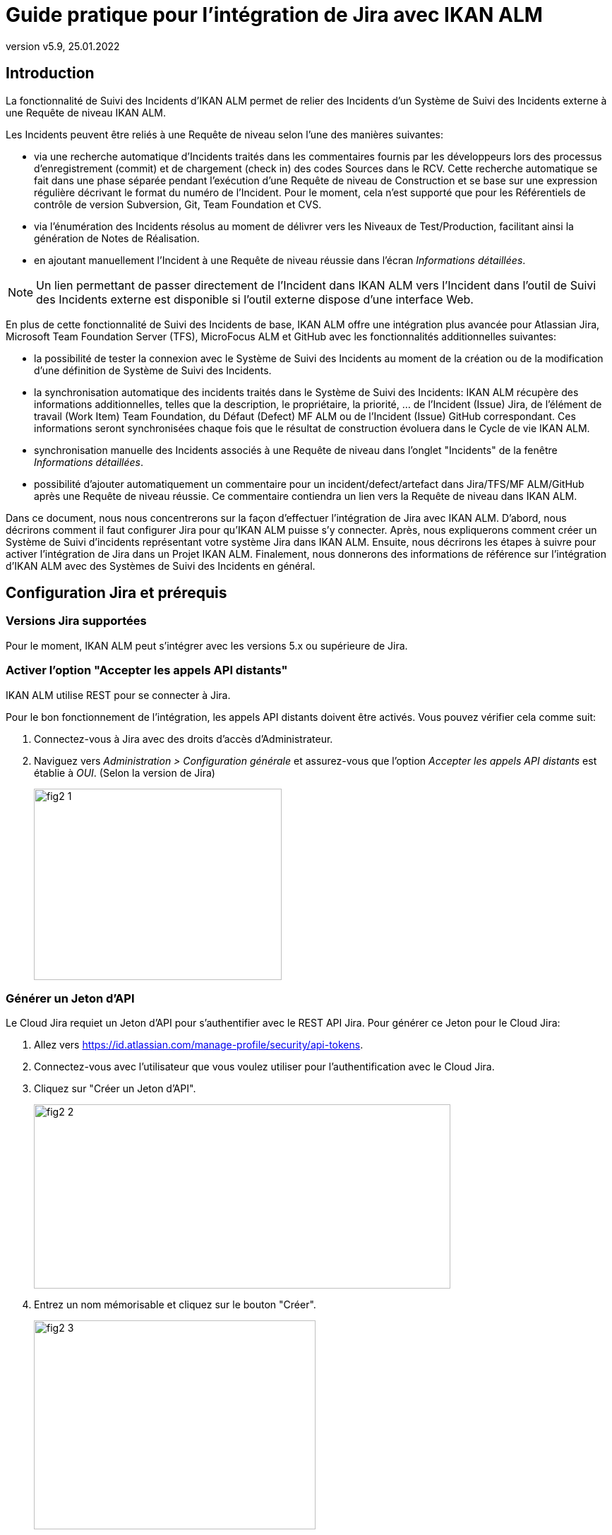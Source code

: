 // The imagesdir attribute is only needed to display images during offline editing. Antora neglects the attribute.
:imagesdir: ../images
:description: Installation de Jira Comment (Français)
:revnumber: v5.9
:revdate: 25.01.2022

= Guide pratique pour l'intégration de Jira avec IKAN ALM

[[_introduction]]
== Introduction

La fonctionnalité de Suivi des Incidents d'IKAN ALM permet de relier des Incidents d'un Système de Suivi des Incidents externe à une Requête de niveau IKAN ALM.

Les Incidents peuvent être reliés à une Requête de niveau selon l'une des manières suivantes:

* via une recherche automatique d'Incidents traités dans les commentaires fournis par les développeurs lors des processus d'enregistrement (commit) et de chargement (check in) des codes Sources dans le RCV. Cette recherche automatique se fait dans une phase séparée pendant l'exécution d'une Requête de niveau de Construction et se base sur une expression régulière décrivant le format du numéro de l'Incident. Pour le moment, cela n'est supporté que pour les Référentiels de contrôle de version Subversion, Git, Team Foundation et CVS.
* via l'énumération des Incidents résolus au moment de délivrer vers les Niveaux de Test/Production, facilitant ainsi la génération de Notes de Réalisation.
* en ajoutant manuellement l'Incident à une Requête de niveau réussie dans l'écran __Informations détaillées__.


[NOTE]
====
Un lien permettant de passer directement de l'Incident dans IKAN ALM vers l'Incident dans l'outil de Suivi des Incidents externe est disponible si l'outil externe dispose d'une interface Web.
====

En plus de cette fonctionnalité de Suivi des Incidents de base, IKAN ALM offre une intégration plus avancée pour Atlassian Jira, Microsoft Team Foundation Server (TFS), MicroFocus ALM et GitHub avec les fonctionnalités additionnelles suivantes:

* la possibilité de tester la connexion avec le Système de Suivi des Incidents au moment de la création ou de la modification d'une définition de Système de Suivi des Incidents.
* la synchronisation automatique des incidents traités dans le Système de Suivi des Incidents: IKAN ALM récupère des informations additionnelles, telles que la description, le propriétaire, la priorité, ... de l'Incident (Issue) Jira, de l'élément de travail (Work Item) Team Foundation, du Défaut (Defect) MF ALM ou de l'Incident (Issue) GitHub correspondant. Ces informations seront synchronisées chaque fois que le résultat de construction évoluera dans le Cycle de vie IKAN ALM.
* synchronisation manuelle des Incidents associés à une Requête de niveau dans l'onglet "Incidents" de la fenêtre __Informations détaillées__.
* possibilité d'ajouter automatiquement un commentaire pour un incident/defect/artefact dans Jira/TFS/MF ALM/GitHub après une Requête de niveau réussie. Ce commentaire contiendra un lien vers la Requête de niveau dans IKAN ALM.

Dans ce document, nous nous concentrerons sur la façon d'effectuer l'intégration de Jira avec IKAN ALM.
D'abord, nous décrirons comment il faut configurer Jira pour qu'IKAN ALM puisse s'y connecter.
Après, nous expliquerons comment créer un Système de Suivi d'incidents représentant votre système Jira dans IKAN ALM.
Ensuite, nous décrirons les étapes à suivre pour activer l'intégration de Jira dans un Projet IKAN ALM.
Finalement, nous donnerons des informations de référence sur l'intégration d'IKAN ALM avec des Systèmes de Suivi des Incidents en général.


[[_jira_configurationprerequisites]]
== Configuration Jira et prérequis

=== Versions Jira supportées

Pour le moment, IKAN ALM peut s'intégrer avec les versions 5.x ou supérieure de Jira.

=== Activer l'option "Accepter les appels API distants"

IKAN ALM utilise REST pour se connecter à Jira.

Pour le bon fonctionnement de l'intégration, les appels API distants doivent être activés.
Vous pouvez vérifier cela comme suit:

. Connectez-vous à Jira avec des droits d'accès d'Administrateur.
. Naviguez vers _Administration > Configuration générale_  et assurez-vous que l'option _Accepter les appels API distants_ est établie à __OUI__. (Selon la version de Jira)
+
image::fig2-1.png[,351,271] 

=== Générer un Jeton d'API

Le Cloud Jira requiet un Jeton d'API pour s'authentifier avec le REST API Jira. Pour générer ce Jeton pour le Cloud Jira:

. Allez vers https://id.atlassian.com/manage-profile/security/api-tokens.
. Connectez-vous avec l'utilisateur que vous voulez utiliser pour l'authentification avec le Cloud Jira.
. Cliquez sur "Créer un Jeton d'API".
+
image::fig2-2.png[,590,261]
. Entrez un nom mémorisable et cliquez sur le bouton "Créer".
+
image::fig2-3.png[,399,296]
. Cliquez sur l'oeil pour le lire et cliquez sur "Copier" pour copier ce Jeton dans quelque chose de sécurisé. Vous en aurez besoin plus tard.
+
image::fig2-4.png[,399,262]




=== Vérifier le contexte de Jira dans Tomcat

Dans le fichier ``JIRA_HOME/conf/server.xml``, vous pouvez spécifier le chemin de contexte de l'application Web Jira.

Par exemple: 

`<Context docBase="${catalina.home}/atlassian-jira" path="/jira" reloadable="false" useHttpOnly="true">`

Dans cet exemple, le chemin de contexte est `"/jira"`.

[NOTE]
====
Notez que ce paramètre influence les valeurs du champ "URL complet" et de la propriété "jiraRESTUrl" d'un Système de Suivi des Incidents IKAN ALM.

Par exemple, si vous spécifiez "/jira" comme chemin, la valeur du champ "URL complet" sera mise à "http(s)://<host>:<port>/jira/browse/${issueId}".
====


[[_creatissuetrackingsystem]]
== Créer un Système de Suivi des Incidents dans IKAN ALM

Dans IKAN ALM, vous devez d'abord créer le Système de Suivi des Incidents qui représente votre système Jira avant que vous ne puissiez l'assigner et l'utiliser dans un Projet IKAN ALM.

. Connectez-vous comme Administrateur IKAN ALM et sélectionnez _Administration globale > Suivi des Incidents > Créer un Système de Suivi_ des Incidents.
+
L'écran _Créer un Système de Suivi des Incidents_ s'affiche:
+
image::fig3-1.png[,609,399] 

. Complétez les champs dans le panneau __Créer un Système de Suivi des Incidents__. Les champs marqués d'un astérisque sont obligatoires.
+

[cols="1,1", frame="topbot", options="header"]
|===
| Champ
| Description

|Nom
|Le nom du Système de Suivi des Incidents, comme par exemple "Jira"

|Classe «Plugin Factory» 
|Le nom complet de la Classe Java qui peut produire des implémentations de l'extension de Système de Suivi des Incidents IKAN ALM.

Vous pouvez sélectionner une des valeurs de la liste ou saisir votre propre nom de Classe 
(<<HowTo_Jira_appendices.adoc#_mapping_a_jira_system,Associer un système Jira à un Système de Suivi des Incidents IKAN ALM>>).

Pour Jira, sélectionnez "be.ikan.scm4all.plugin.issuetracking.jira.JiraITSPluginFactory"

|Description
|Une description significative, comme par exemple "Système de Suivi des Incidents Jira sur le Serveur X"

|URL complet
|L'URL direct vers les détails d'un seul Incident.
Dans cet URL, la clé de l'Incident est représentée par la variable ${issueId}.

Cette valeur dépend des paramètres spécifiés dans votre système Jira ainsi que de la stratégie que vous utilisez pour associer un système Jira à un Système de Suivi des Incidents IKAN ALM (<<HowTo_Jira_appendices.adoc#_mapping_a_jira_system,Associer un système Jira à un Système de Suivi des Incidents IKAN ALM>>).

Voici quelques exemples de valeurs:

http(s)://<host>:<port>/jira/browse/${issueId}

http(s)://<host>:<port>/browse/${issueId}

http(s)://<host>:<port>/browse/PROJECTKEY-${issueId}

|Utilisateur
|L'Utilisateur Jira utilisé par IKAN ALM pour se connecter à Jira

|Mot de passe
|Le Mot de passe de l'utilisateur Jira utilisé par IKAN ALM pour se connecter à Jira

|Modèle de recherche de Suivi d'Incident et Modèle d'Identifiant de Suivi d'Incident
a|Ces deux champs doivent contenir une expression régulière qu'IKAN ALM utilisera pour trouver les clés d'incidents dans les messages saisis lors de l'enregistrement dans le RCV.
Le Modèle de recherche de Suivi d'Incident sert à retrouver une référence vers un Incident dans le texte enregistré.
Le Modèle d'Identifiant de Suivi d'Incident sert à retrouver l'identifiant de l'Incident (ou la clé) dans la référence de l'Incident correspondant.
En général, on ne fait pas de distinction entre les deux modèles et les deux auront la même valeur.

Quelques exemples:

* Les deux modèles sont spécifiés comme "[0-9A-Z][0-9A-Z][0-9A-Z]*-[0-9]+" (recommandé): une référence d'Incident est composée de minimum 2 lettres en majuscules ou 2 chiffres, suivis d'un tiret (-), suivi de minimum 1 chiffre. L'entièreté de cette référence forme l'identifiant (la clé) d'un Incident. Exemples de correspondances: ABC-123, AD-1, PROJECT1-1452

* Les deux modèles sont spécifiés comme "PROJKEY-[0-9]+": une référence d'Incident est composée de la chaîne de caractères "PROJKEY", suivie d'un tiret (-) et de 1 ou plusieurs chiffres. L'entièreté de cette référence forme l'identifiant (la clé) d'un Incident. Exemples de correspondances PROJKEY-1, PROJKEY-135. Comme vous pouvez le constater, le résultat ne contient que les Incidents pour le Projet Jira.

// Comment: Used backslashes for the special characters, asterisk, plus...
* AVANCÉ: Le Modèle de recherche de Suivi est spécifié comme "([0-9A-Z][0-9A-Z][0-9A-Z]\*-[0-9]\+)(,[0-9A-Z][0-9A-Z][0-9A-Z]*-[0-9]+)\*" et le Modèle d'identifiant de Suivi d'Incident est spécifié comme "[0-9A-Z][0-9A-Z][0-9A-Z]*-[0-9]+": une référence d'Incident est composée de la chaîne de caractères "Issues", suivie d'une liste d'identifiants d'Incidents séparés par une virgule. L'identifiant d'un Incident est composé de minimum 2 lettres en majuscules ou chiffres, suivis d'un tiret (-), suivi de minimum 1 chiffre. Donc, pour un message d'enregistrement suivant: "Résolution des Incidents suivants: WEB-1,WEB-2,WEB3", la référence d'Incident correspondante sera: "Issues: WEB-1,WEB-2,WEB-3" et les identifiants d'Incidents correspondants sont WEB-1, WEB-2, et WEB-3

|Ajouter des Commentaires
|Si vous établissez cette option à "Oui", IKAN ALM ajoutera un commentaire à l'Incident au moment où il est associé à une Requête de niveau IKAN ALM.
Des explications plus détaillées suivent plus loin dans ce document.
|===

. Après avoir complété les champs, cliquez sur le bouton __Créer__.
+
Vous serez réorienté vers l'écran de modification du Système de Suivi des Incidents nouvellement créé et un avertissement s'affichera en haut de la fenêtre.
+
Cet avertissement s'affiche parce l'extension du Système de Suivi des Incidents Jira requiert que la propriété suivante soit spécifiée: jiraRESTUrl.
Elle représente l'URL de l'API Jira REST et IKAN ALM en a besoin pour établir la connexion avec Jira.
+
image::fig3-3.png[,1009,337] 

. Ensuite, cliquez sur le lien image:icons/icon_createparameter.png[,15,15]  "Créer", le lien à côté de la proprièté jiraRESTUrl.

. Spécifiez la valeur de l'URL de l'API Jira REST.
+
image::fig3-4.png[,689,414] 
+
Les valeurs valides dépendent des paramètres de votre système Jira.
Elles sont étroitement liées à la valeur du champ "URL complet" du Système de Suivi des Incidents. 
+
Quelques exemples de valeurs:

* http://<host>:<port>/jira/rest
* https://<host>:<port>/rest

. Cliquez sur le bouton _Créer_ pour confirmer la création de la Propriété et fermer le dialogue.

. Le message d'alerte au sujet de la valeur manquante doit avoir disparu maintenant.
+
image::fig3-5.png[,603,523] 

. Si vous utilisez le Cloud Jira, répétez le processus ci-dessus pour créer deux nouvelles propriétés pour le Système de Suivi d'incidents: jiraUseBasicAuth défini à « true » afin d’activer l’authentification de base, ainsi que jiraBasicAuthToken défini avec le Jeton d'API généré lors de la configuration de Jira.

. Testez la connexion avec votre système Jira en cliquant sur le bouton __Vérifier la connexion__.
+
Si le test échoue, corrigez les erreurs spécifiées dans la trace de pile et refaites le test.
+
Le Système de Suivi des Incidents Jira étant défini, nous pouvons l'utiliser dans nos Projets IKAN ALM.

Pour cela, nous devons associer le Système de Suivi des Incidents à un Projet.

[[_linkissuetrackingsystem]]
== Associer un Système de Suivi des Incidents à un Projet

. Connectez-vous comme un Utilisateur IKAN ALM avec des droits d'accès d'Administrateur sur le Projet que vous voulez y associer.

. Naviguez vers _Administration des projets_ et sélectionnez le Projet approprié dans l'__Aperçu des Projets__.

. En-dessous du panneau __Infos Projet:__, cliquez sur le bouton __Modifier__.

. Dans le champ "Système de Suivi des Incidents", sélectionnez le Système de Suivi des Incidents créé à partir du menu déroulant et cliquez sur le bouton __Enregistrer__.
+
image::fig4-1.png[,599,737] 
+
Ensuite, nous devons ajouter la Phase "Suivi des Incidents" à chaque Niveau existant.
Cela est essentiel car toutes les opérations concernant le Suivi des Incidents effectuées par IKAN ALM sont exécutées pendant la Phase "Suivi des Incidents". Si un Niveau n'a pas de Phase "Suivi des Incidents", aucun Incident ne sera associé aux Requêtes de niveau de ce Niveau et aucun commentaire ne sera ajouté aux Incidents!

. Pour chaque Niveau existant dans le Projet, vous devez effectuer ce qui suit:
+

[NOTE]
====
Nous ne devons exécuter cette procédure que pour les Niveaux créés avant l'association du Projet au Système de Suivi des Incidents.
Les Niveaux créés après l'association au Système de Suivi des Incidents auront par défaut une Phase "Suivi des Incidents". 
====
+

.. Modifiez le Niveau, soit à partir de l'__Aperçu des Niveaux__, soit à partir de la fenêtre __Aperçu des Cycles de vie__.
+
image::fig4-2.png[,1009,408] 

.. Ensuite, cliquez sur le lien image:icons/edit_phases.gif[,15,15] _ Modifier les Phases_ en-dessous de l'__Aperçu des Phases__.
+
image::fig4-3.png[,710,420] 

.. Ensuite, cliquez sur le lien __Insérer une Phase__.
+
La fenêtre _Insérer une Phase_ s'affiche.
+
image::fig4-4.png[,926,631] 

.. Complétez les champs pour la nouvelle Phase.
+
Les champs suivants sont disponibles:
+

[cols="1,2", frame="topbot", options="header"]
|===
| Champ
| Description

|Phase
|Sélectionnez, à partir du panneau __Phases disponibles__, la Phase de niveau à ajouter.

|Abandon si erreur
|Dans ce champ, indiquez si la Requête de niveau doit être considérée comme étant échouée si la Phase rencontre une erreur.

|Insérer à la position
|Ce champ indique la position dans le flux de travail du Niveau à laquelle la Phase sera insérée.
La position de la Phase est également affichée dans le panneau __Aperçu des Phases__.
Une bonne pratique consiste à insérer la Phase _Suivi des Incidents_ avant la Phase __Nettoyage Copies de travail__.

|Phase suivante si erreur
|Ce champ indique la Phase suivante à exécuter si la Phase rencontre une erreur.
Il est recommandé de sélectionner la Phase __Nettoyage Copies de travail__.

|Libellé
|Dans ce champ vous pouvez saisir un libellé pour la Phase à insérer.

Si vous utilisez la même Phase plusieurs fois, il est utile d'ajouter un libellé pour donner des informations additionnelles concernant l'usage de la Phase.
|===

.. Cliquez sur le bouton _Insérer_ pour confirmer la création de la nouvelle Phase.


[[_integration]]
== Intégrer un Système de Suivi des Incidents externe 

Cette section contient des informations détaillées sur l'intégration d'IKAN ALM avec un Système de Suivi des Incidents externe.
Plus spécifiquement, elle décrit les tâches exécutées par la Phase "Suivi des Incidents" IKAN ALM qui est exécutée pendant une Requête de niveau.

=== Journal de la Phase Suivi des Incidents

Comme déjà indiqué précédemment, toutes les opérations concernant le Suivi des Incidents sont exécutées pendant la Phase "Suivi des Incidents". 
Les fichiers journaux générés lors de ces opérations peuvent être consultés dans l'Interface Utilisateur IKAN ALM, sur l'onglet "Journaux de Phase" de la page __Informations détaillées__.

image::fig5-1.png[,7,808] 

Le champ "Dernier message" contient le messages de suivi des opérations exécutées par la Phase "Suivi des Incidents".

=== Requêtes de niveau de Construction

Une Requête de niveau de Construction est une Requête de niveau d'un Niveau de Construction.
Typiquement, une Requête de niveau de Construction récupérera le dernier Code Source du RCV (Référentiel de Contrôle de Version), le construira et y ajoutera un libellé dans le RCV pour des références ultérieures.

La Phase "Suivi des Incidents" dans une Requête de niveau de Construction exécute les opérations suivantes:

* analyser les messages d'enregistrement dans le RCV et trouver les références aux Incidents,
* créer un lien entre les Incidents identifiés et la Requête de niveau,
* synchroniser les données des Incidents associés avec les informations les plus récentes dans Jira.


Tout d'abord, les messages sont récupérés à partir des enregistrements effectués depuis la dernière Requête de niveau réussie.
Dans ces messages, les identifiants (les clés) des Incidents sont cherchés en utilisant les modèles définis dans le Système de Suivi d'incidents (les champs Modèle de recherche de Suivi d'Incident et Modèle d'Identifiant de Suivi d'Incident). La reconnaissance des correspondances ne tient pas compte de la casse. 

Les doubles parmi les incidents trouvés sont retirés et ils sont associés à la Requête de niveau actuelle.

Finalement, IKAN ALM essaie de trouver la correspondance de l'Incident dans le référentiel Jira.
Si l'Incident est trouvé, la description, le statut, le propriétaire et la priorité sont récupérés à partir de Jira, et cette information est sauvegardée dans la représentation de l'Incident dans IKAN ALM.

=== Requêtes de niveau pour délivrer, re-délivrer et restaurer

Si vous créez une Requête de niveau pour un Niveau de Test ou de Production, cela signifie, en termes IKAN ALM, que vous "`délivrez`" vers un Niveau de Test ou de Production.
La "`Construction active actuelle`" d'un Niveau est la dernière Construction délivrée réussie sur ce Niveau. 

Nous parlons d'une "`Requête de niveau pour délivrer une Construction`" si vous délivrez une Construction dont le numéro de construction est supérieur à celui de la Construction active actuelle sur ce Niveau. 

Nous parlons d'une "`Requête de niveau pour re-délivrer une Construction`" si vous délivrez une Construction dont le numéro de construction est égal à celui de la Construction active actuelle sur ce Niveau. 

Nous parlons d'une "`Requête de niveau pour restaurer une Construction`" si vous délivrez une Construction dont le numéro de construction est inférieur à celui de la Construction active actuelle sur ce Niveau. 

La Phase "Suivi des Incidents" dans une Requête de niveau pour délivrer une Construction exécute les opérations suivantes: 

* Trouver les Incidents associés aux Requêtes de niveau de Construction exécutées depuis la dernière Requête de niveau pour délivrer une Construction
* Créer un lien entre toutes ces Requêtes de niveau de Construction vers la Requête de niveau pour délivrer une Construction actuelle, en éliminant les doubles
* Synchroniser les données des Incidents associés avec les informations les plus récentes dans Jira.


En cas d'une Requête de niveau pour re-délivrer ou restaurer une Construction, il existe toujours une Requête de niveau pour délivrer une Construction précédente.
Au lieu d'énumérer toutes les Requêtes de niveau de Construction, les Incidents sont copiés à partir de la Requête de niveau pour délivrer une Construction précédente, et, finalement, leurs données sont synchronisées avec l'information la plus récente disponible dans Jira.

Il est important de comprendre que pour les Requêtes de niveau pour délivrer, re-délivrer et restaurer une Construction, les Incidents sont toujours associés en les "copiant" d'autres Requêtes de niveau, soit des Requêtes de niveau de Construction, soit d'autres Requêtes de niveau pour délivrer une Construction.
Les Incidents ne sont jamais analysés sur la base des messages d'enregistrement pendant l'exécution de Requêtes de niveau pour délivrer, re-délivrer ou restaurer une Construction.

Un exemple pourrait clarifier les choses.
Supposons l'ensemble de Requêtes de niveau (RN) chronologique suivant:

. RN de Construction produisant la Construction 1: Incident 1 est analysé sur la base des commentaires dans le RCV
. RN de Construction produisant la Construction 2: Incident 2 est analysé sur la base des commentaires dans le RCV
. RN pour délivrer, délivrant la Construction 2: Incident 1 et Incident 2 sont associés (à partir des 2 Requêtes de niveau de Construction précédentes)
. RN de Construction produisant la Construction 3: Incident 3 est analysé sur la base des commentaires dans le RCV
. RN de Construction produisant la Construction 4: Incident 4 est analysé sur la base des commentaires dans le RCV
. RN pour délivrer, délivrant la Construction 4: Incident 3 et Incident 4 sont associés (à partir des 2 Requêtes de niveau de Construction précédentes)
. RN pour re-délivrer (la Construction 4): Incident 3 et Incident 4 sont associés (copiés de la Requête de niveau pour délivrer qui a délivré la Construction 4)
. RN pour restaurer la Construction 2: Incident 1 et Incident 2 sont associés (copiés de la Requête de niveau pour délivrer qui a délivré la Construction 2)


=== Ajouter des Commentaires

Outre la récupération de l'information à partir de Jira et l'intégration dans IKAN ALM, l'information sur les Requêtes de niveau IKAN ALM est également intégrée dans Jira sous forme de commentaires aux Incidents Jira.
La possibilité d'ajouter des commentaires est contrôlée par le champ "Ajouter des Commentaires" dans la définition du Système de Suivi des Incidents IKAN ALM.

Actuellement, les commentaires des Incidents ne sont pas configurables et, en général, ils ressemblent à:

image::fig5-4.png[,760,216] 

Comme vous pouvez le constater, le commentaire d'Incident contient un lien direct vers la Requête de niveau IKAN ALM concernée, ce qui permet aux Utilisateurs d'afficher les détails d'une Construction qui résout cet Incident.

=== Modification et synchronisation manuelle des Incidents

La qualité des liens créés et de la synchronisation dépend de la qualité des modèles de correspondance et de la qualité des messages d'enregistrement.
Il se peut que les références d'Incident soient oubliés dans les messages d'enregistrement, que tous les identifiants d'Incident ne soient pas analysés ou que des identifiants d'Incident non valides soient analysés (faux résultats positifs). Dans ces cas, il peut être nécessaire d'ajouter, modifier, supprimer et/ou synchroniser les Incidents manuellement.

Heureusement, toutes ces fonctions sont disponibles dans l'Interface Utilisateur IKAN ALM sur l'onglet "Incidents" de la page __Informations détaillées__.

image::fig5-5.png[,660,442] 

Pour plus d'informations, se référer au __Guide de l'Utilisateur IKAN ALM__.


[[_troubelshooting]]
== Résolution des problèmes

En général, vous devez utiliser le bouton "Vérifier la connexion" dans la fenêtre "`Modifier un Système de Suivi des Incidents`". 
Vérifiez les erreurs rapportées dans les champs "Message" et "Trace de la pile". Ils devraient contenir de l'information utile.

Les autres problèmes mentionnés supposent que la "vérification de la connexion" n'a pas rapporté d'erreurs.

=== Aucun Incident n'est associé à la Requête de niveau

Des Incidents devraient être associés à la Requête de niveau, mais l'onglet _Incidents_ de la page _Informations détaillées_ n'en affiche pas.

Causes possibles:

* La Phase "Suivi des Incidents" n'a pas été ajoutée au Niveau pour la Requête de niveau.
+
Vérifiez si la Phase "Suivi des Incidents" est affichée sur la page _Journaux de Phase_ de la fenêtre "Informations détaillées"? Si cela n'est pas le cas, modifiez les Phases du Niveau et ajoutez la Phase "Suivi des Incidents" (<<_linkissuetrackingsystem>>).

* La Phase "Suivi des Incidents" a échoué.
+
Vérifiez les erreurs dans le journal de la Phase "Suivi des Incidents".

* La Phase "Suivi des Incidents" a réussi, mais aucun Incident n'est traité.
+
Vérifiez le journal. Il devrait mentionner les modèles utilisés, les balises RCV utilisées pour chercher les messages d'enregistrement (commit) et les Incidents trouvés.
